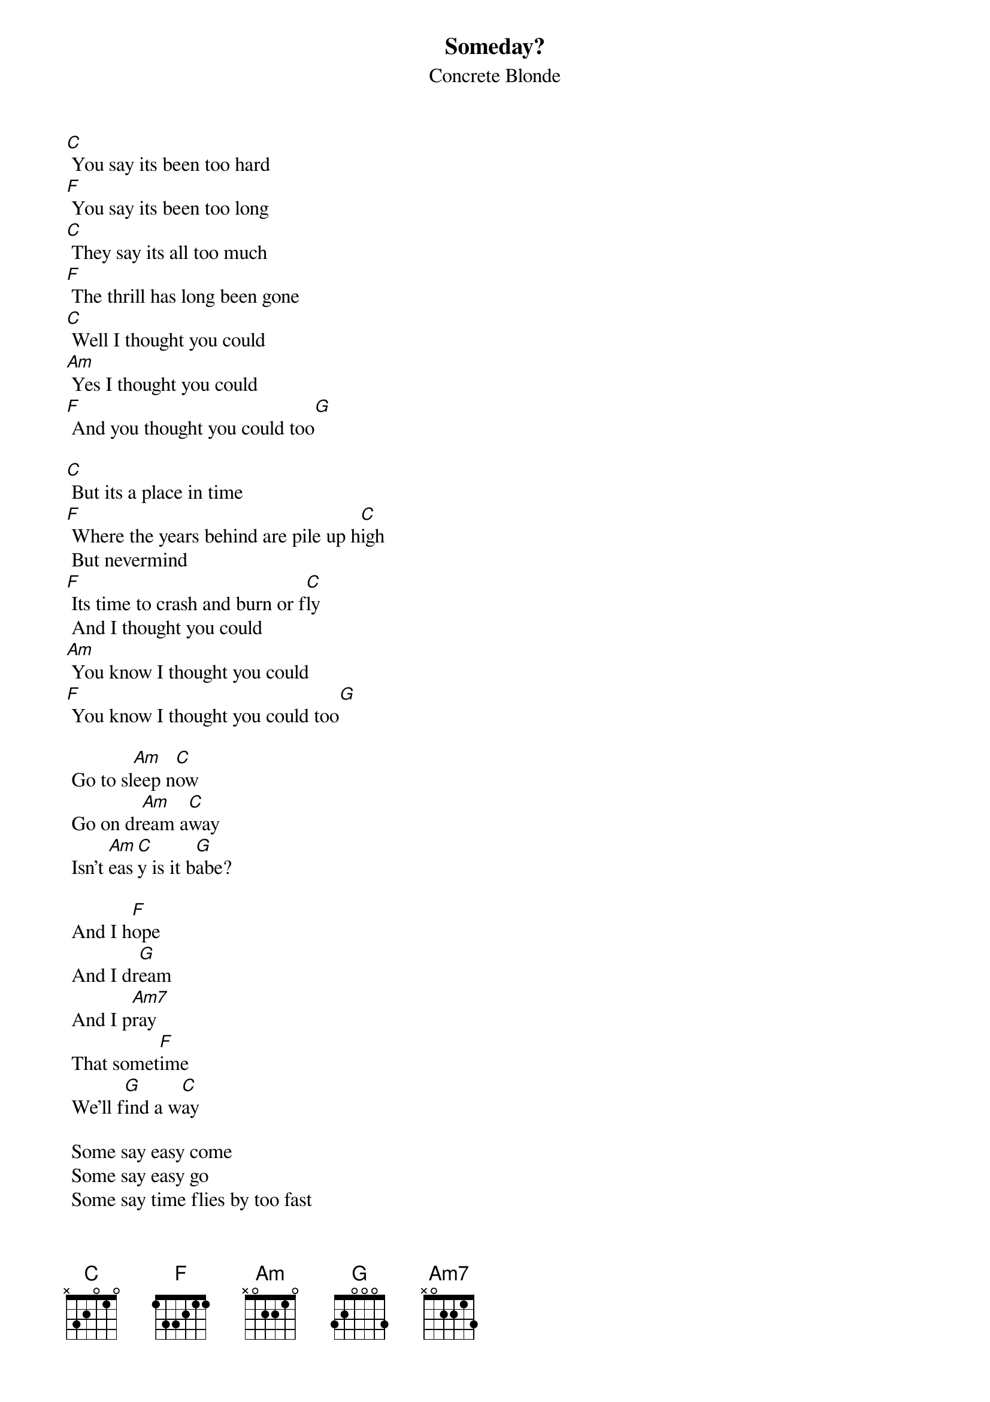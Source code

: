 # From: ericb@uluru5.ecr.mu.oz.au (Enrico_Giuseppe BETTIO)
{t:Someday?}
{st:Concrete Blonde}
 
[C] You say its been too hard
[F] You say its been too long
[C] They say its all too much
[F] The thrill has long been gone
[C] Well I thought you could
[Am] Yes I thought you could
[F] And you thought you could too[G]

[C] But its a place in time
[F] Where the years behind are pile up h[C]igh
 But nevermind
[F] Its time to crash and burn or f[C]ly
 And I thought you could
[Am] You know I thought you could
[F] You know I thought you could too[G]

 Go to sl[Am]eep n[C]ow
 Go on dr[Am]eam a[C]way
 Isn't [Am]eas[C]y is it b[G]abe?
                     
 And I h[F]ope
 And I dr[G]eam
 And I p[Am7]ray
 That somet[F]ime
 We'll f[G]ind a w[C]ay
 
 Some say easy come
 Some say easy go
 Some say time flies by too fast
 Some say it drags on all to slow
 Well I thought you could
 You know I thought you could
 And I thought I could too

 But if you never find
 The heart to start all over again
 Remember I was the one
 Who tried to be a friend to you
 Well I know I tried
 Yes you know I tried
 And I know you tried too

 Go to sleep now
 Go on dream away
 Isn't easy is it babe?
 
 And I hope
 And I dream
 And I pray
 That sometime
 We'll find a way

{c:Bridge:}
 [C]  [Am]   [F]  [G] 
 [C]  [F]  [C]  [F] 
 [C]  [Am]   [F]  [G]  

 Go to sleep now
 Go on dream away
 Isn't easy is it babe?
 
 And I hope
 And I dream
 And I pray
 That sometime
 We'll find a way
